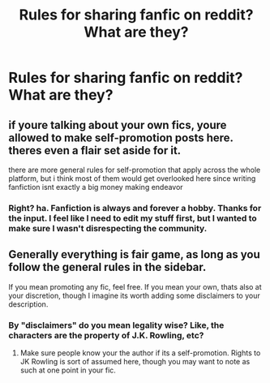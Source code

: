 #+TITLE: Rules for sharing fanfic on reddit? What are they?

* Rules for sharing fanfic on reddit? What are they?
:PROPERTIES:
:Author: TheBoyWhoWrote
:Score: 7
:DateUnix: 1531013831.0
:DateShort: 2018-Jul-08
:FlairText: Discussion
:END:

** if youre talking about your own fics, youre allowed to make self-promotion posts here. theres even a flair set aside for it.

there are more general rules for self-promotion that apply across the whole platform, but i think most of them would get overlooked here since writing fanfiction isnt exactly a big money making endeavor
:PROPERTIES:
:Author: blockbaven
:Score: 6
:DateUnix: 1531018343.0
:DateShort: 2018-Jul-08
:END:

*** Right? ha. Fanfiction is always and forever a hobby. Thanks for the input. I feel like I need to edit my stuff first, but I wanted to make sure I wasn't disrespecting the community.
:PROPERTIES:
:Author: TheBoyWhoWrote
:Score: 1
:DateUnix: 1531019168.0
:DateShort: 2018-Jul-08
:END:


** Generally everything is fair game, as long as you follow the general rules in the sidebar.

If you mean promoting any fic, feel free. If you mean your own, thats also at your discretion, though I imagine its worth adding some disclaimers to your description.
:PROPERTIES:
:Author: XeshTrill
:Score: 3
:DateUnix: 1531018998.0
:DateShort: 2018-Jul-08
:END:

*** By "disclaimers" do you mean legality wise? Like, the characters are the property of J.K. Rowling, etc?
:PROPERTIES:
:Author: TheBoyWhoWrote
:Score: 1
:DateUnix: 1531019383.0
:DateShort: 2018-Jul-08
:END:

**** Make sure people know your the author if its a self-promotion. Rights to JK Rowling is sort of assumed here, though you may want to note as such at one point in your fic.
:PROPERTIES:
:Author: XeshTrill
:Score: 4
:DateUnix: 1531019591.0
:DateShort: 2018-Jul-08
:END:

